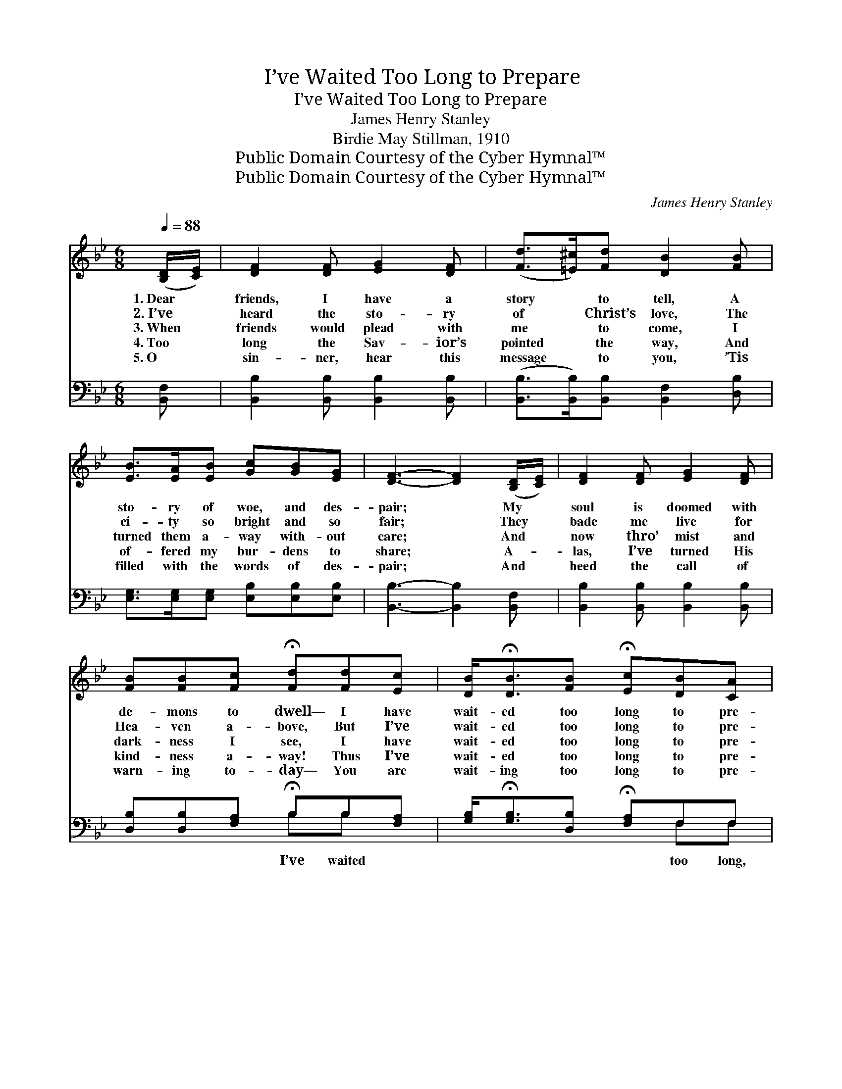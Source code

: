 X:1
T:I’ve Waited Too Long to Prepare
T:I’ve Waited Too Long to Prepare
T:James Henry Stanley
T:Birdie May Stillman, 1910
T:Public Domain Courtesy of the Cyber Hymnal™
T:Public Domain Courtesy of the Cyber Hymnal™
C:James Henry Stanley
Z:Public Domain
Z:Courtesy of the Cyber Hymnal™
%%score ( 1 2 ) ( 3 4 )
L:1/8
Q:1/4=88
M:6/8
K:Bb
V:1 treble 
V:2 treble 
V:3 bass 
V:4 bass 
V:1
 ([B,D]/[CE]/) | [DF]2 [DF] [EG]2 [DF] | ([Fd]>[=E^c])[Fd] [DB]2 [FB] | %3
w: 1.~Dear *|friends, I have a|story * to tell, A|
w: 2.~I’ve *|heard the sto- ry|of * Christ’s love, The|
w: 3.~When *|friends would plead with|me * to come, I|
w: 4.~Too *|long the Sav- ior’s|pointed * the way, And|
w: 5.~O *|sin- ner, hear this|message * to you, ’Tis|
 [EB]>[EA][EB] [Gc][GB][EG] | [DF]3- [DF]2 ([B,D]/[CE]/) | [DF]2 [DF] [EG]2 [DF] | %6
w: sto- ry of woe, and des-|pair; * My *|soul is doomed with|
w: ci- ty so bright and so|fair; * They *|bade me live for|
w: turned them a- way with- out|care; * And *|now thro’ mist and|
w: of- fered my bur- dens to|share; * A- *|las, I’ve turned His|
w: filled with the words of des-|pair; * And *|heed the call of|
 [FB][FB][Fc] !fermata![Fd][Fd][Ec] | [DB]<!fermata![DB][FB] !fermata![Ec][DB][CA] | %8
w: de- mons to dwell— I have|wait- ed too long to pre-|
w: Hea- ven a- bove, But I’ve|wait- ed too long to pre-|
w: dark- ness I see, I have|wait- ed too long to pre-|
w: kind- ness a- way! Thus I’ve|wait- ed too long to pre-|
w: warn- ing to- day— You are|wait- ing too long to pre-|
 [DB]3- [DB]2 ||"^Refrain" ([B,D]/[CE]/) | [DF]<[DF][DF] F3- | F3- !fermata![DF]2 [DF] | %12
w: pare. *||||
w: pare. *||||
w: pare. *|I’ve *|wait- ed too long,|* I’ve wait-|
w: pare. *||||
w: pare. *||||
 [DB]<[DB][DB] [GB][GB][Gc] | [^Fd]3- [Fd]2 [D=F] | [Fd]>[=E^c][Fd] [DB]2 [FB]/[FB]/ | %15
w: |||
w: |||
w: * ed too long to pre-|pare. * I’ve|an- chored my soul to the|
w: |||
w: |||
 (cB)[EG] [DF]2 [DF] | [DF][FB][Gc] !fermata![Fd]2 [DB]/[Ec]/ | [DB]3- [DB]2 |] %18
w: |||
w: |||
w: sin * cursed shore, I’ve|wait- ed too long to pre-|pare. *|
w: |||
w: |||
V:2
 x | x6 | x6 | x6 | x6 | x6 | x6 | x6 | x5 || x | x3 D2 D | CDE x3 | x6 | x6 | x6 | G2 x4 | x6 | %17
 x5 |] %18
V:3
 [B,,F,] | [B,,B,]2 [B,,B,] [B,,B,]2 [B,,B,] | ([B,,B,]>[B,,B,])[B,,B,] [B,,F,]2 [D,B,] | %3
w: |||
 [E,G,]>[E,G,][E,G,] [E,B,][E,B,][E,B,] | [B,,B,]3- [B,,B,]2 [B,,F,] | %5
w: ||
 [B,,B,]2 [B,,B,] [B,,B,]2 [B,,B,] | [D,B,][D,B,][F,A,] !fermata!B,B,[F,A,] | %7
w: |* * * I’ve waited *|
 [G,B,]<!fermata![G,B,][D,B,] !fermata![F,A,]F,F, | [B,,F,]3- [B,,F,]2 || [B,,F,] | %10
w: * * * * too long,|||
 [B,,B,]<[B,,B,][B,,B,] [B,,B,]2 [B,,B,] | [F,A,][F,B,][F,C] !fermata![B,,B,]2 [B,,B,] | %12
w: ||
 [G,B,]<[G,B,][G,B,] [G,D][G,D][E,C] | [D,A,]3- [D,A,]2 [B,,B,] | %14
w: ||
 [B,,B,]>[B,,B,][B,,B,] [B,,F,]2 [D,B,]/[D,B,]/ | [E,B,]2 [E,B,] [B,,B,]2 [B,,B,] | %16
w: ||
 [B,,B,][D,B,][E,B,] !fermata![F,B,]2 [F,B,]/[F,A,]/ | [B,,B,]3- [B,,B,]2 |] %18
w: ||
V:4
 x | x6 | x6 | x6 | x6 | x6 | x3 B,B, x | x4 F,F, | x5 || x | x6 | x6 | x6 | x6 | x6 | x6 | x6 | %17
 x5 |] %18

